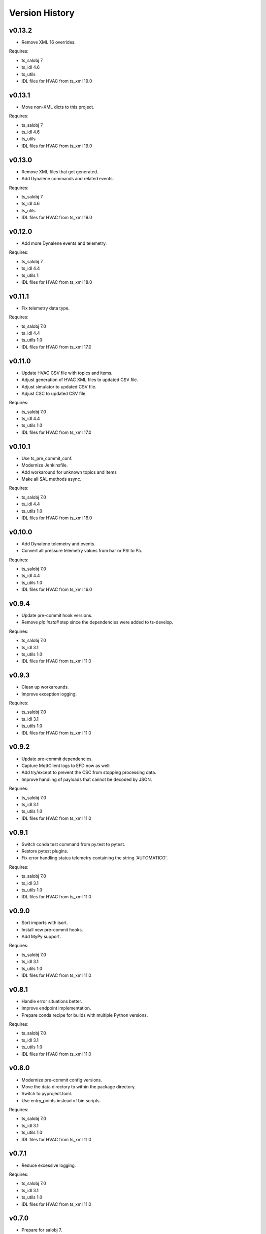 .. py:currentmodule:: lsst.ts.hvac

.. _lsst.ts.hvac.version_history:

###############
Version History
###############

v0.13.2
=======

* Remove XML 16 overrides.

Requires:

* ts_salobj 7
* ts_idl 4.6
* ts_utils
* IDL files for HVAC from ts_xml 19.0

v0.13.1
=======

* Move non-XML dicts to this project.

Requires:

* ts_salobj 7
* ts_idl 4.6
* ts_utils
* IDL files for HVAC from ts_xml 19.0

v0.13.0
=======

* Remove XML files that get generated.
* Add Dynalene commands and related events.

Requires:

* ts_salobj 7
* ts_idl 4.6
* ts_utils
* IDL files for HVAC from ts_xml 19.0

v0.12.0
=======

* Add more Dynalene events and telemetry.

Requires:

* ts_salobj 7
* ts_idl 4.4
* ts_utils 1
* IDL files for HVAC from ts_xml 18.0

v0.11.1
=======

* Fix telemetry data type.

Requires:

* ts_salobj 7.0
* ts_idl 4.4
* ts_utils 1.0
* IDL files for HVAC from ts_xml 17.0

v0.11.0
=======

* Update HVAC CSV file with topics and items.
* Adjust generation of HVAC XML files to updated CSV file.
* Adjust simulator to updated CSV file.
* Adjust CSC to updated CSV file.

Requires:

* ts_salobj 7.0
* ts_idl 4.4
* ts_utils 1.0
* IDL files for HVAC from ts_xml 17.0

v0.10.1
=======

* Use ts_pre_commit_conf.
* Modernize Jenkinsfile.
* Add workaround for unknown topics and items
* Make all SAL methods async.

Requires:

* ts_salobj 7.0
* ts_idl 4.4
* ts_utils 1.0
* IDL files for HVAC from ts_xml 16.0

v0.10.0
=======

* Add Dynalene telemetry and events.
* Convert all pressure telemetry values from bar or PSI to Pa.

Requires:

* ts_salobj 7.0
* ts_idl 4.4
* ts_utils 1.0
* IDL files for HVAC from ts_xml 16.0

v0.9.4
======

* Update pre-commit hook versions.
* Remove `pip install` step since the dependencies were added to ts-develop.

Requires:

* ts_salobj 7.0
* ts_idl 3.1
* ts_utils 1.0
* IDL files for HVAC from ts_xml 11.0

v0.9.3
======

* Clean up workarounds.
* Improve exception logging.

Requires:

* ts_salobj 7.0
* ts_idl 3.1
* ts_utils 1.0
* IDL files for HVAC from ts_xml 11.0

v0.9.2
======

* Update pre-commit dependencies.
* Capture MqttClient logs to EFD now as well.
* Add try/except to prevent the CSC from stopping processing data.
* Improve handling of payloads that cannot be decoded by JSON.

Requires:

* ts_salobj 7.0
* ts_idl 3.1
* ts_utils 1.0
* IDL files for HVAC from ts_xml 11.0

v0.9.1
======

* Switch conda test command from py.test to pytest.
* Restore pytest plugins.
* Fix error handling status telemetry containing the string 'AUTOMATICO'.

Requires:

* ts_salobj 7.0
* ts_idl 3.1
* ts_utils 1.0
* IDL files for HVAC from ts_xml 11.0

v0.9.0
======

* Sort imports with isort.
* Install new pre-commit hooks.
* Add MyPy support.

Requires:

* ts_salobj 7.0
* ts_idl 3.1
* ts_utils 1.0
* IDL files for HVAC from ts_xml 11.0

v0.8.1
======

* Handle error situations better.
* Improve endpoint implementation.
* Prepare conda recipe for builds with multiple Python versions.

Requires:

* ts_salobj 7.0
* ts_idl 3.1
* ts_utils 1.0
* IDL files for HVAC from ts_xml 11.0

v0.8.0
======

* Modernize pre-commit config versions.
* Move the data directory to within the package directory.
* Switch to pyproject.toml.
* Use entry_points instead of bin scripts.

Requires:

* ts_salobj 7.0
* ts_idl 3.1
* ts_utils 1.0
* IDL files for HVAC from ts_xml 11.0

v0.7.1
======

* Reduce excessive logging.

Requires:

* ts_salobj 7.0
* ts_idl 3.1
* ts_utils 1.0
* IDL files for HVAC from ts_xml 11.0

v0.7.0
======

* Prepare for salobj 7.

Requires:

* ts_salobj 7.0
* ts_idl 3.1
* ts_utils 1.0
* IDL files for HVAC from ts_xml 11.0

v0.6.0
======

* Replaced the use of ts_salobj functions with ts_utils functions.
* Added auto-enable capability.
* Converted the CSC to a non-configurable CSC.

Requires:

* ts_salobj 6.3
* ts_idl 3.1
* ts_utils 1.0
* IDL files for HVAC from ts_xml 9.2

v0.5.0
======

Rewrote the generation of the ts_xml XML files consolidating the commands and adding events.
Rewrote the CSC and unit tests to take into account the changes in the commands and the added events.
Removed the 'perc' prefix from command and telemetry enum items with a 'percentage' unit to accomodate better ts_xml item names.
Removed support for reading the HVAC configuration items from a JSON file.
Adopted the code to the latest version of the CSV file.
Improved the way the status transitions to and from DISABLED and ENABLED are handled.

Requires:

* ts_salobj 6.3
* ts_idl 3.1
* IDL files for HVAC from ts_xml 9.2


v0.4.0
======

Removed asynctest.
Upgraded Black to version 20.8b1.
Upgraded ts-conda-build to version 0.3.


Requires:

* ts_salobj 6.3
* ts_idl 3.1
* IDL files for HVAC from ts_xml 8.0


v0.3.0
======

Added support for reading the HVAC configuration items from a JSON file.


Requires:

* ts_salobj 6.3
* ts_idl 3.1
* IDL files for HVAC from ts_xml 8.0


v0.2.0
======

Added documentation to the project.


Requires:

* ts_salobj 6.3
* ts_idl
* IDL files for HVAC from ts_xml 7.0


v0.1.0
======

First release of the HVAC CSC.

This version already includes many useful things:

* Code that generates the ts_xml files for ts_hvac using a CSV file as input.
* A functioning HVAC CSC which can connect to the HVAC MQTT server on the summit and report telemetry based on the MQTT messages received.
* A basic simulator that produces MQTT messages with random values within the limits for each variable in the sub-systems.


Requires:

* ts_salobj 6.1
* ts_idl
* IDL files for HVAC from ts_xml 7.0
